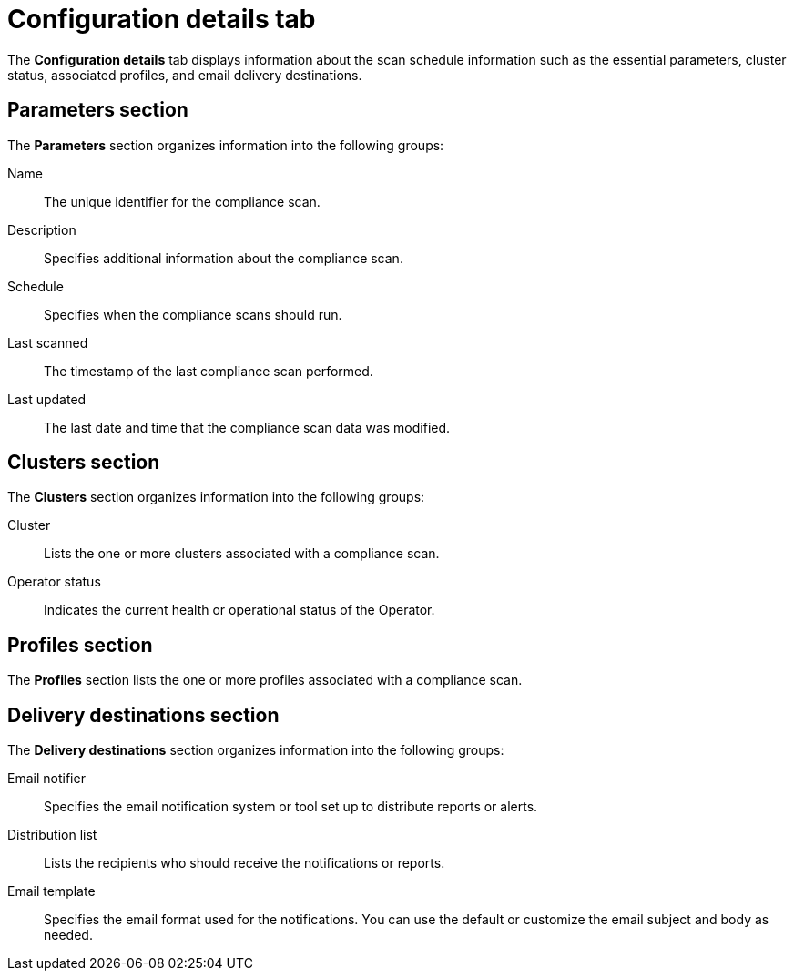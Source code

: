 // Module included in the following assemblies:
//
// * operating/manage-compliance/scheduling-compliance-scans-and-assessing-profile-compliance.adoc

:_mod-docs-content-type: CONCEPT
[id="configuration-details-tab_{context}"]
= Configuration details tab

The *Configuration details* tab displays information about the scan schedule information such as the essential parameters, cluster status, associated profiles, and email delivery destinations.

== Parameters section

The *Parameters* section organizes information into the following groups:

Name:: The unique identifier for the compliance scan.
Description:: Specifies additional information about the compliance scan.
Schedule:: Specifies when the compliance scans should run.
Last scanned:: The timestamp of the last compliance scan performed.
Last updated:: The last date and time that the compliance scan data was modified.

== Clusters section

The *Clusters* section organizes information into the following groups:

Cluster:: Lists the one or more clusters associated with a compliance scan.
Operator status:: Indicates the current health or operational status of the Operator.

== Profiles section

The *Profiles* section lists the one or more profiles associated with a compliance scan.

== Delivery destinations section

The *Delivery destinations* section organizes information into the following groups:

Email notifier:: Specifies the email notification system or tool set up to distribute reports or alerts. 
Distribution list:: Lists the recipients who should receive the notifications or reports.
Email template:: Specifies the email format used for the notifications. You can use the default or customize the email subject and body as needed.
